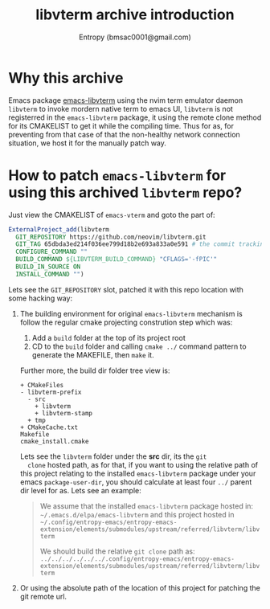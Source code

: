 #+title: libvterm archive introduction
#+author: Entropy (bmsac0001@gmail.com)
* Why this archive

Emacs package [[file:../../upstream/emacs-libvterm/][emacs-libvterm]] using the nvim term emulator daemon
=libvterm= to invoke mordern native term to emacs UI, =libvterm= is
not registerred in the =emacs-libvterm= package, it using the remote
clone method for its CMAKELIST to get it while the compiling
time. Thus for as, for preventing from that case of that the
non-healthy network connection situation, we host it for the manually
patch way.

* How to patch =emacs-libvterm= for using this archived =libvterm= repo?

Just view the CMAKELIST of =emacs-vterm= and goto the part of:

#+begin_src cmake
  ExternalProject_add(libvterm
    GIT_REPOSITORY https://github.com/neovim/libvterm.git
    GIT_TAG 65dbda3ed214f036ee799d18b2e693a833a0e591 # the commit tracking example
    CONFIGURE_COMMAND ""
    BUILD_COMMAND ${LIBVTERM_BUILD_COMMAND} "CFLAGS='-fPIC'"
    BUILD_IN_SOURCE ON
    INSTALL_COMMAND "")
#+end_src

Lets see the =GIT_REPOSITORY= slot, patched it with this repo location
with some hacking way:

1. The building environment for original =emacs-libvterm= mechanism is
   follow the regular cmake projecting constrution step which was:
   1) Add a =build= folder at the top of its project root
   2) CD to the =build= folder and calling ~cmake ../~ command pattern
      to generate the MAKEFILE, then ~make~ it.

   Further more, the build dir folder tree view is:
   #+begin_example
     + CMakeFiles
     - libvterm-prefix
       - src
         + libvterm
         + libvterm-stamp
       + tmp
     + CMakeCache.txt
     Makefile
     cmake_install.cmake
   #+end_example

   Lets see the =libvterm= folder under the *src* dir, its the ~git
   clone~ hosted path, as for that, if you want to using the relative
   path of this project relating to the installed =emacs-libvterm=
   package under your emacs =package-user-dir=, you should calculate at
   least four =../= parent dir level for as. Lets see an example:

   #+begin_quote
   We assume that the installed =emacs-libvterm= package hosted in:
   =~/.emacs.d/elpa/emacs-libvterm= and this project hosted in
   =~/.config/entropy-emacs/entropy-emacs-extension/elements/submodules/upstream/referred/libvterm/libvterm=

   We should build the relative ~git clone~ path as:
   =../../../../../../.config/entropy-emacs/entropy-emacs-extension/elements/submodules/upstream/referred/libvterm/libvterm=
   #+end_quote

2. Or using the absolute path of the location of this project for
   patching the git remote url.

# Local Variables:
# org-adapt-indentation: nil
# fill-column: 70
# End:
